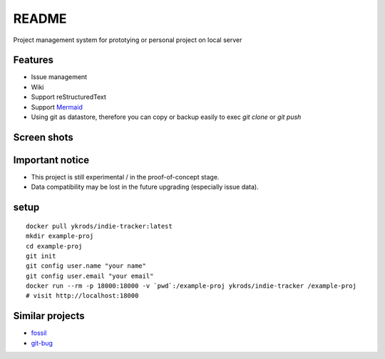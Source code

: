 ========
README
========

Project management system for prototying or personal project on local server

Features
===========

* Issue management
* Wiki
* Support reStructuredText
* Support `Mermaid <http://mermaid-js.github.io/mermaid/>`_
* Using git as datastore, therefore you can copy or backup easily to exec `git clone` or `git push`

Screen shots
===============

.. image:: https://raw.githubusercontent.com/ykrods/indie-tracker/master/doc/ss-1.png
  :alt: issue list view

.. image:: https://raw.githubusercontent.com/ykrods/indie-tracker/master/doc/ss-2.png
  :alt: issue detail view

Important notice
===================

* This project is still experimental / in the proof-of-concept stage.
* Data compatibility may be lost in the future upgrading (especially issue data).

setup
========

::

   docker pull ykrods/indie-tracker:latest
   mkdir example-proj
   cd example-proj
   git init
   git config user.name "your name"
   git config user.email "your email"
   docker run --rm -p 18000:18000 -v `pwd`:/example-proj ykrods/indie-tracker /example-proj
   # visit http://localhost:18000

Similar projects
==================

* `fossil <https://fossil-scm.org/home/doc/trunk/www/index.wiki>`_
* `git-bug <https://github.com/MichaelMure/git-bug>`_
